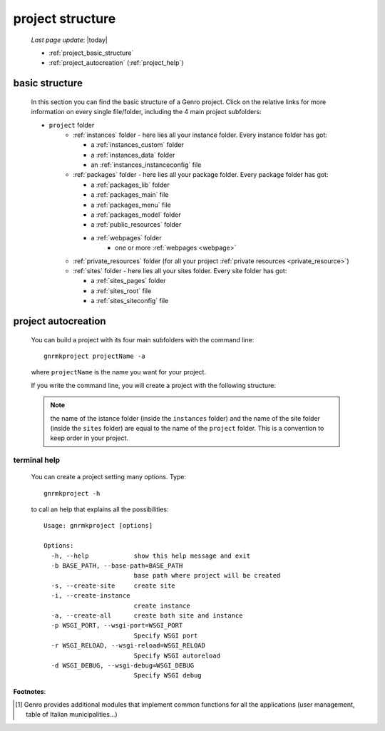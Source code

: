 .. _project_structure:

=================
project structure
=================
    
    *Last page update*: |today|
    
    * :ref:`project_basic_structure`
    * :ref:`project_autocreation` (:ref:`project_help`)
    
.. _project_basic_structure:

basic structure
===============

    In this section you can find the basic structure of a Genro project. Click on the
    relative links for more information on every single file/folder, including the 4
    main project subfolders:
    
    * ``project`` folder
        * :ref:`instances` folder - here lies all your instance folder.
          Every instance folder has got:
          
          * a :ref:`instances_custom` folder
          * a :ref:`instances_data` folder
          * an :ref:`instances_instanceconfig` file
          
        * :ref:`packages` folder - here lies all your package folder.
          Every package folder has got:
          
          * a :ref:`packages_lib` folder
          * a :ref:`packages_main` file
          * a :ref:`packages_menu` file
          * a :ref:`packages_model` folder
          * a :ref:`public_resources` folder
          * a :ref:`webpages` folder
              * one or more :ref:`webpages <webpage>`
                    
        * :ref:`private_resources` folder (for all your project :ref:`private resources <private_resource>`)
        * :ref:`sites` folder - here lies all your sites folder.
          Every site folder has got:
          
          * a :ref:`sites_pages` folder
          * a :ref:`sites_root` file
          * a :ref:`sites_siteconfig` file
          
.. _project_autocreation:

project autocreation
====================
    
    You can build a project with its four main subfolders with the command line::
    
        gnrmkproject projectName -a
        
    where ``projectName`` is the name you want for your project.
    
    If you write the command line, you will create a project with the following
    structure:
    
    .. image:: ../_images/projects/myproject2.png
    
    .. note:: the name of the istance folder (inside the ``instances`` folder) and the name
              of the site folder (inside the ``sites`` folder) are equal to the name of the
              ``project`` folder. This is a convention to keep order in your project.
              
.. _project_help:

terminal help
-------------

    You can create a project setting many options. Type::
    
        gnrmkproject -h
        
    to call an help that explains all the possibilities::
    
        Usage: gnrmkproject [options]
        
        Options:
          -h, --help            show this help message and exit
          -b BASE_PATH, --base-path=BASE_PATH
                                base path where project will be created
          -s, --create-site     create site
          -i, --create-instance
                                create instance
          -a, --create-all      create both site and instance
          -p WSGI_PORT, --wsgi-port=WSGI_PORT
                                Specify WSGI port
          -r WSGI_RELOAD, --wsgi-reload=WSGI_RELOAD
                                Specify WSGI autoreload
          -d WSGI_DEBUG, --wsgi-debug=WSGI_DEBUG
                                Specify WSGI debug
                                
**Footnotes**:

.. [#] Genro provides additional modules that implement common functions for all the
       applications (user management, table of Italian municipalities...)
       